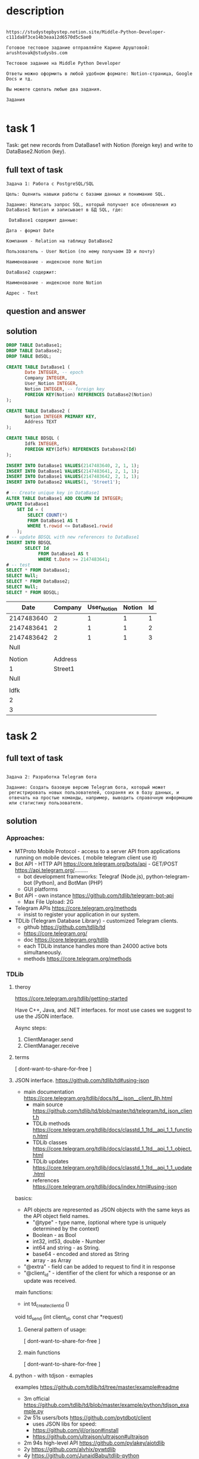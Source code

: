 * description

#+begin_src text

https://studystepbystep.notion.site/Middle-Python-Developer-c111da8f3ce14b3eaa12d6570d5c5ae0

Готовое тестовое задание отправляйте Карине Аруштовой: arushtovak@studysbs.com

Тестовое задание на Middle Python Developer

Ответы можно оформить в любой удобном формате: Notion-страница, Google Docs и тд.

Вы можете сделать любые два задания.

Задания

#+end_src

* task 1
Task: get new records from DataBase1 with Notion (foreign key) and write to DataBase2.Notion (key).

** full text of task
#+begin_src text
Задача 1: Работа с PostgreSQL/SQL

Цель: Оценить навыки работы с базами данных и понимание SQL.

Задание: Написать запрос SQL, который получает все обновления из DataBase1 Notion и записывает в БД SQL, где:

 DataBase1 содержит данные:

Дата - формат Date

Компания - Relation на таблицу DataBase2

Пользователь - User Notion (по нему получаем ID и почту)

Наименование - индексное поле Notion

DataBase2 содержит:

Наименование - индексное поле Notion

Адрес - Text
#+end_src
** question and answer
** solution
#+name: create tables
#+begin_src sqlite :db /tmp/test-sqlite.db :colnames yes
DROP TABLE DataBase1;
DROP TABLE DataBase2;
DROP TABLE BdSQL;

CREATE TABLE DataBase1 (
       Date INTEGER, -- epoch
       Company INTEGER,
       User_Notion INTEGER,
       Notion INTEGER, -- foreign key
       FOREIGN KEY(Notion) REFERENCES DataBase2(Notion)
);

CREATE TABLE DataBase2 (
       Notion INTEGER PRIMARY KEY,
       Address TEXT
);

CREATE TABLE BDSQL (
       Idfk INTEGER,
       FOREIGN KEY(Idfk) REFERENCES Database2(Id)
);

INSERT INTO DataBase1 VALUES(2147483640, 2, 1, 1);
INSERT INTO DataBase1 VALUES(2147483641, 2, 1, 1);
INSERT INTO DataBase1 VALUES(2147483642, 2, 1, 1);
INSERT INTO DataBase2 VALUES(1, 'Street1');

# -- Create unique key in DataBase1
ALTER TABLE DataBase1 ADD COLUMN Id INTEGER;
UPDATE DataBase1
    SET Id = (
        SELECT COUNT(*)
        FROM DataBase1 AS t
        WHERE t.rowid <= DataBase1.rowid
    );
# -- update BDSQL with new references to DataBase1
INSERT INTO BDSQL
       SELECT Id
            FROM DataBase1 AS t
            WHERE t.Date >= 2147483641;
# -- test
SELECT * FROM DataBase1;
SELECT Null;
SELECT * FROM DataBase2;
SELECT Null;
SELECT * FROM BDSQL;

#+end_src

#+RESULTS: create tables
|       Date | Company | User_Notion | Notion | Id |
|------------+---------+-------------+--------+----|
| 2147483640 |       2 |           1 |      1 |  1 |
| 2147483641 |       2 |           1 |      1 |  2 |
| 2147483642 |       2 |           1 |      1 |  3 |
|       Null |         |             |        |    |
|            |         |             |        |    |
|     Notion | Address |             |        |    |
|          1 | Street1 |             |        |    |
|       Null |         |             |        |    |
|            |         |             |        |    |
|       Idfk |         |             |        |    |
|          2 |         |             |        |    |
|          3 |         |             |        |    |

* task 2
** full text of task
#+begin_src text

Задача 2: Разработка Telegram бота

Задание: Создать базовую версию Telegram бота, который может
 регистрировать новых пользователей, сохраняя их в базу данных, и
 отвечать на простые команды, например, выводить справочную информацию
 или статистику пользователя.
#+end_src
** solution
*** Approaches:
- ﻿MTProto Mobile Protocol - access to a server API from applications
 running on mobile devices. ( mobile telegram client use it)
- Bot API - HTTP API https://core.telegram.org/bots/api - GET/POST https://api.telegram.org/.........
  - bot development frameworks: Telegraf (Node.js), python-telegram-bot (Python), and BotMan (PHP)
  - GUI platforms
- Bot API - own instance https://github.com/tdlib/telegram-bot-api
  - Max File Upload: 2G
- Telegram APIs https://core.telegram.org/methods
  - insist to register your application in our system.
- TDLib (Telegram Database Library) - customized Telegram clients.
  - github https://github.com/tdlib/td
  - https://core.telegram.org/
  - doc https://core.telegram.org/tdlib
  - each TDLib instance handles more than 24000 active bots simultaneously.
  - methods https://core.telegram.org/methods

*** TDLib
**** theroy
https://core.telegram.org/tdlib/getting-started

Have C++, Java, and .NET interfaces.  for most use cases we suggest to use the JSON interface.

Async steps:
1) ClientManager.send
2) ClientManager.receive
**** terms
[ dont-want-to-share-for-free ]
**** JSON interface. https://github.com/tdlib/td#using-json
- main documentation https://core.telegram.org/tdlib/docs/td__json__client_8h.html
  - main source https://github.com/tdlib/td/blob/master/td/telegram/td_json_client.h
  - TDLib methods https://core.telegram.org/tdlib/docs/classtd_1_1td__api_1_1_function.html
  - TDLib classes https://core.telegram.org/tdlib/docs/classtd_1_1td__api_1_1_object.html
  - TDLib updates https://core.telegram.org/tdlib/docs/classtd_1_1td__api_1_1_update.html
  - references https://core.telegram.org/tdlib/docs/index.html#using-json

basics:
- API objects are represented as JSON objects with the same keys as the API object field names.
  - "@type" - type name, (optional where type is uniquely determined by the context)
  - Boolean - as Bool
  - int32, int53, double - Number
  - int64 and string - as String.
  - base64 - encoded and stored as String
  - array - as Array
- "@extra" - field can be added to request to find it in response
- "@client_id" -  identifier of the client for which a response or an update was received.

main functions:
- int 	td_create_client_id ()

void 	td_send (int client_id, const char *request)

***** General pattern of usage:
[ dont-want-to-share-for-free ]
***** main functions
[ dont-want-to-share-for-free ]
**** python - with tdjson - exmaples
examples https://github.com/tdlib/td/tree/master/example#readme
- 3m official https://github.com/tdlib/td/blob/master/example/python/tdjson_example.py
- 2w 51s users/bots https://github.com/pytdbot/client
  - uses JSON libs for speed:
  - https://github.com/ijl/orjson#install
  - https://github.com/ultrajson/ultrajson#ultrajson
- 2m 94s  high-level API  https://github.com/pylakey/aiotdlib
- 2y https://github.com/alvhix/pywtdlib
- 4y https://github.com/JunaidBabu/tdlib-python
***** official tdjson_example.py
steps:
1) load shared library - tdjson
2) load TDLib functions from shared library - tdjson. ...
3) initialize TDLib log with desired parameters - _td_set_log_message_callback, define td_execute
4) setting TDLib log verbosity level to 1 (errors) - with td_execute
5) create client call - _td_create_client_id()
6) define wrappers for - td_send(query), td_receive()
#+begin_src python :results output :exports both :session s1
from ctypes.util import find_library
from ctypes import *
import json
import os
import sys

# 1) --- --- load shared library
tdjson_path = find_library('tdjson')
if tdjson_path is None:
    if os.name == 'nt':
        tdjson_path = os.path.join(os.path.dirname(__file__), 'tdjson.dll')
    else:
        sys.exit("Can't find 'tdjson' library")
tdjson = CDLL(tdjson_path)

# 2) --- --- load TDLib functions from shared library
_td_create_client_id = tdjson.td_create_client_id
_td_create_client_id.restype = c_int
_td_create_client_id.argtypes = []

_td_receive = tdjson.td_receive
_td_receive.restype = c_char_p
_td_receive.argtypes = [c_double]

_td_send = tdjson.td_send
_td_send.restype = None
_td_send.argtypes = [c_int, c_char_p]

_td_execute = tdjson.td_execute
_td_execute.restype = c_char_p
_td_execute.argtypes = [c_char_p]

log_message_callback_type = CFUNCTYPE(None, c_int, c_char_p)

_td_set_log_message_callback = tdjson.td_set_log_message_callback
_td_set_log_message_callback.restype = None
_td_set_log_message_callback.argtypes = [c_int, log_message_callback_type]

# 3) --- --- initialize TDLib log with desired parameters
@log_message_callback_type
def on_log_message_callback(verbosity_level, message):
    if verbosity_level == 0:
        sys.exit('TDLib fatal error: %r' % message)

def td_execute(query):
    query = json.dumps(query).encode('utf-8')
    result = _td_execute(query)
    if result:
        result = json.loads(result.decode('utf-8'))
    return result

_td_set_log_message_callback(2, on_log_message_callback)

# 4) --- --- setting TDLib log verbosity level to 1 (errors)
print(str(td_execute({'@type': 'setLogVerbosityLevel', 'new_verbosity_level': 1, '@extra': 1.01234})).encode('utf-8'))


# 5) --- --- create client
client_id = _td_create_client_id()

# 6) --- --- simple wrappers for client usage
def td_send(query):
    query = json.dumps(query).encode('utf-8')
    _td_send(client_id, query)

def td_receive():
    result = _td_receive(1.0)
    if result:
        result = json.loads(result.decode('utf-8'))
    return result

# 7) --- --- another test for TDLib execute method
print(str(td_execute({'@type': 'getTextEntities', 'text': '@telegram /test_command https://telegram.org telegram.me', '@extra': ['5', 7.0, 'a']})).encode('utf-8'))

# start the client by sending a request to it
td_send({'@type': 'getOption', 'name': 'version', '@extra': 1.01234})

# main events cycle
while True:
    event = td_receive()
    if event:
        # process authorization states
        if event['@type'] == 'updateAuthorizationState':
            auth_state = event['authorization_state']

            # if client is closed, we need to destroy it and create new client
            if auth_state['@type'] == 'authorizationStateClosed':
                break

            # set TDLib parameters
            # you MUST obtain your own api_id and api_hash at https://my.telegram.org
            # and use them in the setTdlibParameters call
            if auth_state['@type'] == 'authorizationStateWaitTdlibParameters':
                td_send({'@type': 'setTdlibParameters',
                         'database_directory': 'tdlib',
                         'use_message_database': True,
                         'use_secret_chats': True,
                         'api_id': 94575,
                         'api_hash': 'a3406de8d171bb422bb6ddf3bbd800e2',
                         'system_language_code': 'en',
                         'device_model': 'Desktop',
                         'application_version': '1.0'})

            # enter phone number to log in
            if auth_state['@type'] == 'authorizationStateWaitPhoneNumber':
                phone_number = input('Please enter your phone number: ')
                td_send({'@type': 'setAuthenticationPhoneNumber', 'phone_number': phone_number})

            # enter email address to log in
            if auth_state['@type'] == 'authorizationStateWaitEmailAddress':
                email_address = input('Please enter your email address: ')
                td_send({'@type': 'setAuthenticationEmailAddress', 'email_address': email_address})

            # wait for email authorization code
            if auth_state['@type'] == 'authorizationStateWaitEmailCode':
                code = input('Please enter the email authentication code you received: ')
                td_send({'@type': 'checkAuthenticationEmailCode',
                         'code': {'@type': 'emailAddressAuthenticationCode', 'code' : code}})

            # wait for authorization code
            if auth_state['@type'] == 'authorizationStateWaitCode':
                code = input('Please enter the authentication code you received: ')
                td_send({'@type': 'checkAuthenticationCode', 'code': code})

            # wait for first and last name for new users
            if auth_state['@type'] == 'authorizationStateWaitRegistration':
                first_name = input('Please enter your first name: ')
                last_name = input('Please enter your last name: ')
                td_send({'@type': 'registerUser', 'first_name': first_name, 'last_name': last_name})

            # wait for password if present
            if auth_state['@type'] == 'authorizationStateWaitPassword':
                password = input('Please enter your password: ')
                td_send({'@type': 'checkAuthenticationPassword', 'password': password})

        # handle an incoming update or an answer to a previously sent request
        print(str(event).encode('utf-8'))
        sys.stdout.flush()

#+end_src

***** pytdbot/client
[ dont-want-to-share-for-free ]
**** versions:
[ dont-want-to-share-for-free ]
**** authorization steps
[ dont-want-to-share-for-free ]
**** all steps:
[ dont-want-to-share-for-free ]
**** links
- build, exampels, links https://core.telegram.org/tdlib/docs/
- https://core.telegram.org/tdlib/options
- https://core.telegram.org/tdlib/notification-api/
*** authentication
ways
- USER: standard login code flow https://core.telegram.org/api/auth
- BOT: token generated by @botfather. message @BotFather on Telegram to
 register your bot and receive its authentication token.
  -
- simplified HTTP Bot API
*** bot vs user account
- https://core.telegram.org/bots/features

pros: All messages from channels where they are a member.

cons:
- In Groups they are limited by see only relevant messages, except
 bots that was added as admins.
- channels

In group without admin rights :
- only see commands /command@this_bot
- can send messages

*** TG restrictions, prohibited
- flooding
- spamming
- faking subscriber
- view counters of channels
*** Bot usage
1) generate token at @BotFather
2) register and get api_id and api_hash at https://my.telegram.org/apps
3) /setjoingroups or  https://telegram.me/BOT_USER_NAME?startgroup=true
4) add bot to group M-x telega-chat-add-member
*** final solution
[ dont-want-to-share-for-free ]
* task 3
** full text
#+begin_src text
Задача 3: Документирование и устранение ошибок

Цель: Проверить навыки написания документации и способность к анализу и устранению ошибок в коде.

Задание:


import sqlite3

def connect_to_db(db_name):
    try:
        conn = sqlite3.connect(db_name)
        return conn
    except Exception as e:
        print(f"An error occurred: {e}")

def create_table(conn):
    cursor = conn.cursor()
    cursor.execute("""CREATE TEBLE users(
                    id INTEGER PRIMARY KAY AUTOINCREMENT,
                    name TEXT NOT NULL,
                    age INTEGER)""")
    conn.commit()

def insert_user(conn, user_name, user_age):
    cursor = conn.cursor()
    cursor.execute("INSER INTO users (name, age) VALUES (?, ?)", (user_name, user_age))
    conn.commit()

# Usage example
db_connection = connect_to_db('my_database.db')
create_table(db_connection)
insert_user(db_connection, 'Alice', 30)

#+end_src
** ChatGPT: find errors
Answer:
#+begin_src text
1. The table creation query has a typo in "CREATE TEBLE users", it should be "CREATE TABLE
    users".
    2. There is a typo in "id INTEGER PRIMARY KAY AUTOINCREMENT", it should be "id INTEGER PRIMARY
    KEY AUTOINCREMENT".
    3. In the insert user function, there is a typo in "INSER INTO users", it should be "INSERT INTO
    users".
    4. The data type for the "age" column is missing in the table creation query. It should be "age
    INTEGER".
    5. The column names in the insert query and the values provided do not match. The table has
    "name" and "age" columns, but the query is inserting into "fullname" and "user_age".

    These corrections should be made to ensure the code works as intended.
#+end_src

** solution
Task: write documentation and correct mistakes and bugs, demonstate
 documentation skills.

Plan:
1) run code
2) fix errors
3) add comments
4) linting
5) write report about found errors and all changes


Final result:
#+begin_src python :results output :exports both :session s1
import sqlite3
print(sqlite3.version)
#+end_src

#+RESULTS:
: 2.6.0

Solution:
#+begin_src python :results output :exports both :session s1
""" This program is a task from "Step By Step" copmany for job Machine
Learning Engineer.  This is modified version with fixed errors, added
comments and type hints.

"""

import sqlite3
from sqlite3 import Connection
import sys

def connect_to_db(db_name) -> None | Connection:
    "Create connection to a database file in current directory."
    try:
        conn = sqlite3.connect(db_name)
        return conn
    except Exception as e:
        print(f"An error occurred: {e}")
    return None

def create_table(conn: Connection):
    "Create table users."
    cursor = conn.cursor()
    cursor.execute("""CREATE TABLE users(
                    id INTEGER PRIMARY KEY AUTOINCREMENT,
                    name TEXT NOT NULL,
                    age INTEGER)""")
    conn.commit()

def insert_user(conn: Connection, user_name: str, user_age: int):
    "Insert row to users table."
    cursor = conn.cursor()
    cursor.execute("INSERT INTO users (name, age) VALUES (?, ?)",
                   (user_name, user_age))
    conn.commit()

def creat_and_fill_users(db_name: str):
    "Create table users and insert one row."
    # Usage example
    db_connection = connect_to_db(db_name)
    if db_connection is None:
        sys.exit(1)
    create_table(db_connection)
    insert_user(db_connection, 'Alice', 30)

def test_drop(db_name: str, table_name: str):
    "Drop table if exist."
    db_connection = connect_to_db(db_name)
    cur = db_connection.cursor()
    cur.execute("DROP TABLE IF EXISTS " + table_name)

def test_select(db_name: str, table_name: str):
    "Select and print all rows from table."
    db_connection = connect_to_db(db_name)
    cur = db_connection.cursor()
    cur.execute("SELECT * FROM " + table_name)

    rows = cur.fetchall()
    for row in rows:
        print(row)


if __name__ == "__main__":
    DB_NAME_ARG = 'my_database.db'
    test_drop(DB_NAME_ARG, 'users')
    creat_and_fill_users(DB_NAME_ARG)
    test_select(DB_NAME_ARG, 'users')

#+end_src

#+RESULTS:
: (1, 'Alice', 30)

** report:
1) Found three typos:
   - 1. The table creation query has a typo in "CREATE TEBLE users",
 it should be "CREATE TABLE users".
   - 2. There is a typo in "id INTEGER PRIMARY KAY AUTOINCREMENT", it
 should be "id INTEGER PRIMARY KEY AUTOINCREMENT".
   - 1. In the insert user function, there is a typo in "INSER INTO
 users", it should be "INSERT INTO users".
2) For purpose of testing we wrap code in a function "create_table"
 and "test_select" and "test_drop"
3) From original code we only remove hardcoded database name for
 connection, everythin else was leave untouched, beacause our purpose
 is only fix error, not to make refactoring.
4) Linting: PyLint give us 2 warnings: too general exception and "
 Either all return statements in a function should return an
 expression, or none of them should." for connect_to_db function.  To
 fix that we halt program if None is returned, for second error we
 return None at the end of the function. pycodestyle: In insert_user
 line was too long.
